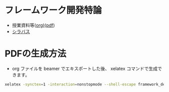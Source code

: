 * フレームワーク開発特論
  - 授業資料等([[https://github.com/ychubachi/framework_development/blob/master/framework_development.org][org)]]([[https://github.com/ychubachi/framework_development/raw/master/framework_development.pdf][pdf]])
  - [[http://aiit.ac.jp/master_program/isa/lecture/pdf/h26/4_6.pdf][シラバス]]
* PDFの生成方法
  - org ファイルを beamer でエキスポートした後、
    xelatex コマンドで生成できます。

#+begin_src bash
xelatex -synctex=1 -interaction=nonstopmode --shell-escape framework_development.tex
#+end_src


